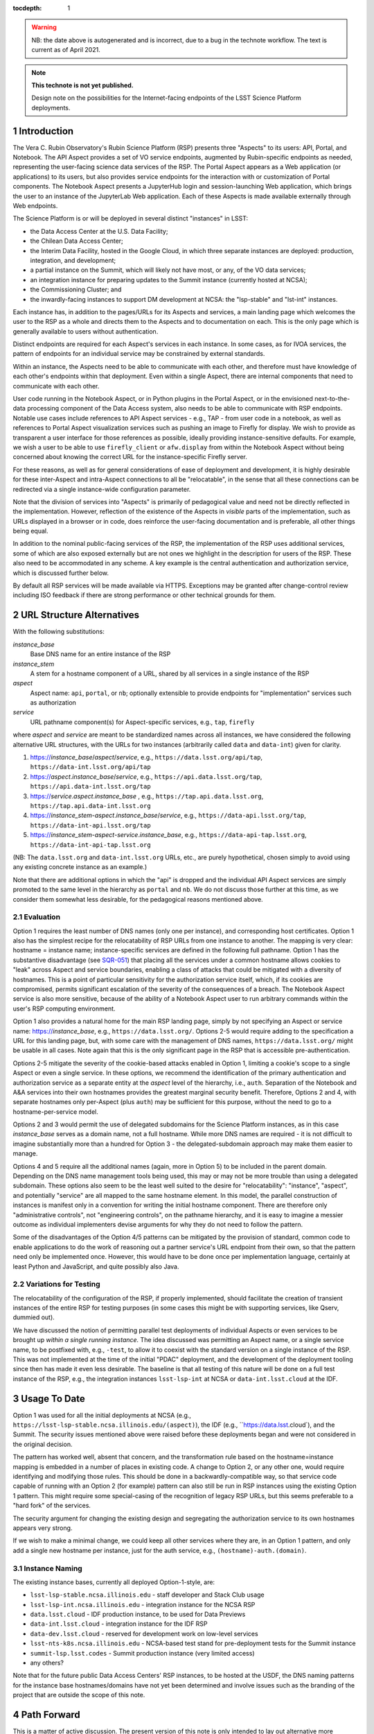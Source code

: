 ..
  Technote content.

  See https://developer.lsst.io/docs/rst_styleguide.html
  for a guide to reStructuredText writing.

  Do not put the title, authors or other metadata in this document;
  those are automatically added.

  Use the following syntax for sections:

  Sections
  ========

  and

  Subsections
  -----------

  and

  Subsubsections
  ^^^^^^^^^^^^^^

  To add images, add the image file (png, svg or jpeg preferred) to the
  _static/ directory. The reST syntax for adding the image is

  .. figure:: /_static/filename.ext
     :name: fig-label

     Caption text.

   Run: ``make html`` and ``open _build/html/index.html`` to preview your work.
   See the README at https://github.com/lsst-sqre/lsst-technote-bootstrap or
   this repo's README for more info.

   Feel free to delete this instructional comment.

:tocdepth: 1

.. Please do not modify tocdepth; will be fixed when a new Sphinx theme is shipped.

.. sectnum::

.. warning::

   NB: the date above is autogenerated and is incorrect, due to a bug in the technote workflow.
   The text is current as of April 2021.

.. TODO: Delete the note below before merging new content to the master branch.

.. note::

   **This technote is not yet published.**

   Design note on the possibilities for the Internet-facing endpoints of the LSST Science Platform deployments.

Introduction
============

The Vera C. Rubin Observatory's Rubin Science Platform (RSP) presents three "Aspects" to its users: API, Portal, and Notebook.
The API Aspect provides a set of VO service endpoints, augmented by Rubin-specific endpoints as needed, representing the user-facing science data services of the RSP.
The Portal Aspect appears as a Web application (or applications) to its users, but also provides service endpoints for the interaction with or customization of Portal components.
The Notebook Aspect presents a JupyterHub login and session-launching Web application, which brings the user to an instance of the JupyterLab Web application.
Each of these Aspects is made available externally through Web endpoints.

The Science Platform is or will be deployed in several distinct "instances" in LSST:

- the Data Access Center at the U.S. Data Facility;
- the Chilean Data Access Center;
- the Interim Data Facility, hosted in the Google Cloud, in which three separate instances are deployed: production, integration, and development;
- a partial instance on the Summit, which will likely not have most, or any, of the VO data services;
- an integration instance for preparing updates to the Summit instance (currently hosted at NCSA);
- the Commissioning Cluster; and
- the inwardly-facing instances to support DM development at NCSA: the "lsp-stable" and "lst-int" instances.

Each instance has, in addition to the pages/URLs for its Aspects and services, a main landing page which welcomes the user to the RSP as a whole and directs them to the Aspects and to documentation on each.
This is the only page which is generally available to users without authentication.

Distinct endpoints are required for each Aspect's services in each instance.
In some cases, as for IVOA services, the pattern of endpoints for an individual service may be constrained by external standards.

Within an instance, the Aspects need to be able to communicate with each other, and therefore must have knowledge of each other's endpoints within that deployment.
Even within a single Aspect, there are internal components that need to communicate with each other.

User code running in the Notebook Aspect, or in Python plugins in the Portal Aspect,
or in the envisioned next-to-the-data processing component of the Data Access system,
also needs to be able to communicate with RSP endpoints.
Notable use cases include references to API Aspect services - e.g., TAP - from user code in a notebook,
as well as references to Portal Aspect visualization services such as pushing an image to Firefly for display.
We wish to provide as transparent a user interface for those references as possible,
ideally providing instance-sensitive defaults.
For example, we wish a user to be able to use ``firefly_client`` or ``afw.display`` from within the Notebook Aspect without being concerned about knowing the correct URL for the instance-specific Firefly server.

For these reasons, as well as for general considerations of ease of deployment and development, it is highly desirable for these inter-Aspect and intra-Aspect connections to all be "relocatable",
in the sense that all these connections can be redirected via a single instance-wide configuration parameter.

Note that the division of services into "Aspects" is primarily of pedagogical value and need not be directly reflected in the implementation.
However, reflection of the existence of the Aspects in *visible* parts of the implementation, such as URLs displayed in a browser or in code,
does reinforce the user-facing documentation and is preferable, all other things being equal.

In addition to the nominal public-facing services of the RSP, the implementation of the RSP uses additional services, some of which are also exposed externally but are not ones we highlight in the description for users of the RSP.
These also need to be accommodated in any scheme.
A key example is the central authentication and authorization service, which is discussed further below.

By default all RSP services will be made available via HTTPS.
Exceptions may be granted after change-control review including ISO feedback if there are strong performance or other technical grounds for them.

URL Structure Alternatives
==========================

With the following substitutions:

*instance_base*
    Base DNS name for an entire instance of the RSP

*instance_stem*
    A stem for a hostname component of a URL, shared by all services in a single instance of the RSP

*aspect*
    Aspect name: ``api``, ``portal``, or ``nb``; optionally extensible to provide endpoints for "implementation" services such as authorization

*service*
    URL pathname component(s) for Aspect-specific services, e.g., ``tap``, ``firefly``

where *aspect* and *service* are meant to be standardized names across all instances,
we have considered the following alternative URL structures, with the URLs for two instances (arbitrarily called ``data`` and ``data-int``) given for clarity.

#. https://\ *instance_base*\ /\ *aspect*\ /\ *service*, e.g., ``https://data.lsst.org/api/tap``, ``https://data-int.lsst.org/api/tap``
#. https://\ *aspect*\ .\ *instance_base*\ /\ *service*, e.g., ``https://api.data.lsst.org/tap``, ``https://api.data-int.lsst.org/tap``
#. https://\ *service*\ .\ *aspect*\ .\ *instance_base* , e.g., ``https://tap.api.data.lsst.org``, ``https://tap.api.data-int.lsst.org``
#. https://\ *instance_stem*\ -\ *aspect*\ .\ *instance_base*\ /\ *service*, e.g., ``https://data-api.lsst.org/tap``, ``https://data-int-api.lsst.org/tap``
#. https://\ *instance_stem*\ -\ *aspect*\ -\ *service*\ .\ *instance_base*\ , e.g., ``https://data-api-tap.lsst.org``, ``https://data-int-api-tap.lsst.org``

(NB: The ``data.lsst.org`` and ``data-int.lsst.org`` URLs, etc., are purely hypothetical,
chosen simply to avoid using any existing concrete instance as an example.)

Note that there are additional options in which the "api" is dropped and the individual API Aspect services are simply promoted to the same level in the hierarchy as ``portal`` and ``nb``.
We do not discuss those further at this time, as we consider them somewhat less desirable, for the pedagogical reasons mentioned above.

Evaluation
----------

Option 1 requires the least number of DNS names (only one per instance), and corresponding host certificates.
Option 1 also has the simplest recipe for the relocatability of RSP URLs from one instance to another.
The mapping is very clear: hostname = instance name; instance-specific services are defined in the following full pathname.
Option 1 has the substantive disadvantage (see `SQR-051 <https://sqr-051.lsst.io/>`__) that placing all the services under a common hostname allows cookies to "leak" across Aspect and service boundaries, enabling a class of attacks that could be mitigated with a diversity of hostnames.
This is a point of particular sensitivity for the authorization service itself, which, if its cookies are compromised, permits significant escalation of the severity of the consequences of a breach.
The Notebook Aspect service is also more sensitive, because of the ability of a Notebook Aspect user to run arbitrary commands within the user's RSP computing environment.

Option 1 also provides a natural home for the main RSP landing page, simply by not specifying an Aspect or service name: https://\ *instance_base*, e.g., ``https://data.lsst.org/``.
Options 2-5 would require adding to the specification a URL for this landing page, but, with some care with the management of DNS names, ``https://data.lsst.org/`` might be usable in all cases.
Note again that this is the only significant page in the RSP that is accessible pre-authentication.

Options 2-5 mitigate the severity of the cookie-based attacks enabled in Option 1, limiting a cookie's scope to a single Aspect or even a single service.
In these options, we recommend the identification of the primary authentication and authorization service as a separate entity at the *aspect* level of the hierarchy, i.e., ``auth``.
Separation of the Notebook and A&A services into their own hostnames provides the greatest marginal security benefit.
Therefore, Options 2 and 4, with separate hostnames only per-Aspect (plus ``auth``) may be sufficient for this purpose,
without the need to go to a hostname-per-service model.

Options 2 and 3 would permit the use of delegated subdomains for the Science Platform instances,
as in this case *instance_base* serves as a domain name, not a full hostname.
While more DNS names are required - it is not difficult to imagine substantially more than a hundred for Option 3 - the delegated-subdomain approach may make them easier to manage.

Options 4 and 5 require all the additional names (again, more in Option 5) to be included in the parent domain.
Depending on the DNS name management tools being used, this may or may not be more trouble than using a delegated subdomain.
These options also seem to be the least well suited to the desire for "relocatability":
"instance", "aspect", and potentially "service" are all mapped to the same hostname element.
In this model, the parallel construction of instances is manifest only in a convention for writing the initial hostname component.
There are therefore only "administrative controls", not "engineering controls", on the pathname hierarchy, and it is easy to imagine a messier outcome as individual implementers devise arguments for why they do not need to follow the pattern.

Some of the disadvantages of the Option 4/5 patterns can be mitigated by the provision of standard, common code to enable applications to do the work of reasoning out a partner service's URL endpoint from their own, so that the pattern need only be implemented once.
However, this would have to be done once per implementation language, certainly at least Python and JavaScript, and quite possibly also Java.

Variations for Testing
----------------------

The relocatability of the configuration of the RSP, if properly implemented, should facilitate the creation of transient instances of the entire RSP for testing purposes (in some cases this might be with supporting services, like Qserv, dummied out).

We have discussed the notion of permitting parallel test deployments of individual Aspects or even services to be brought up *within a single running instance.*
The idea discussed was permitting an Aspect name, or a single service name, to be postfixed with, e.g., ``-test``, to allow it to coexist with the standard version on a single instance of the RSP.
This was not implemented at the time of the initial "PDAC" deployment, and the development of the deployment tooling since then has made it even less desirable.
The baseline is that all testing of this nature will be done on a full test instance of the RSP, e.g., the integration instances ``lsst-lsp-int`` at NCSA or ``data-int.lsst.cloud`` at the IDF.


Usage To Date
=============

Option 1 was used for all the initial deployments at NCSA (e.g., ``https://lsst-lsp-stable.ncsa.illinois.edu/(aspect)``), the IDF (e.g., ``https://data.lsst.cloud`), and the Summit.
The security issues mentioned above were raised before these deployments began and were not considered in the original decision.

The pattern has worked well, absent that concern, and the transformation rule based on the hostname=instance mapping is embedded in a number of places in existing code.
A change to Option 2, or any other one, would require identifying and modifying those rules.
This should be done in a backwardly-compatible way, so that service code capable of running with an Option 2 (for example) pattern can also still be run in RSP instances using the existing Option 1 pattern.
This might require some special-casing of the recognition of legacy RSP URLs, but this seems preferable to a "hard fork" of the services.

The security argument for changing the existing design and segregating the authorization service to its own hostnames appears very strong.

If we wish to make a minimal change, we could keep all other services where they are, in an Option 1 pattern, and only add a single new hostname per instance, just for the auth service, e.g., ``(hostname)-auth.(domain)``.

Instance Naming
---------------

The existing instance bases, currently all deployed Option-1-style, are:

- ``lsst-lsp-stable.ncsa.illinois.edu`` - staff developer and Stack Club usage
- ``lsst-lsp-int.ncsa.illinois.edu`` - integration instance for the NCSA RSP
- ``data.lsst.cloud`` - IDF production instance, to be used for Data Previews
- ``data-int.lsst.cloud`` - integration instance for the IDF RSP
- ``data-dev.lsst.cloud`` - reserved for development work on low-level services
- ``lsst-nts-k8s.ncsa.illinois.edu`` - NCSA-based test stand for pre-deployment tests for the Summit instance
- ``summit-lsp.lsst.codes`` - Summit production instance (very limited access)
- any others?

Note that for the future public Data Access Centers' RSP instances, to be hosted at the USDF, the DNS naming patterns for the instance base hostnames/domains have not yet been determined and involve issues such as the branding of the project that are outside the scope of this note.


Path Forward
============

This is a matter of active discussion.
The present version of this note is only intended to lay out alternative more explicitly, to facilitate a decision.
The decision will be recorded here in a later release of this note.


Intra-Aspect Service Naming
===========================

In order to supply additional context, the following subsections, to be fleshed out over time, will set out the basic plans from each Aspect for the use of the pathname space below their main entry points.

API Aspect
----------

Existing services:

- ``/api/tap`` - IVOA TAP service parent endpoint (e.g., ``/api/tap/async`` for asynchronous queries)
- ``/api/obstap`` - independent, experimental ObsTAP service

Portal Aspect
-------------

- ``/portal`` - reserved for future use as a user-friendly welcome page, with documentation and referring the user to a variety of possible starting points for using the Portal application
- ``/portal/app`` - the actual Portal React Web application, on RSP instances having functional TAP and other IVOA services
- ``/portal/firefly`` - the "vanilla Firefly" application, used on limited-functionality RSP instances having no data services of their own

Notebook Aspect
---------------

- ``/nb`` - main landing page for the Notebook Aspect
- ``/nb/hub`` and descendents - JupyterHub components associated with the startup and lifetime control of a user session
- ``/nb/user/(username)`` and descendents - JupyterLab components associated with a user's specific session


.. Add content here.
.. Do not include the document title (it's automatically added from metadata.yaml).

.. .. rubric:: References

.. Make in-text citations with: :cite:`bibkey`.

.. .. bibliography:: local.bib lsstbib/books.bib lsstbib/lsst.bib lsstbib/lsst-dm.bib lsstbib/refs.bib lsstbib/refs_ads.bib
..    :encoding: latex+latin
..    :style: lsst_aa
